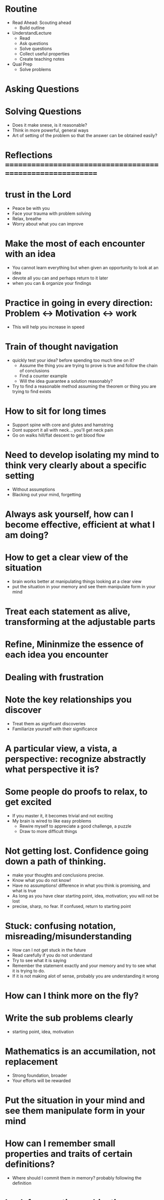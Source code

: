 * Routine
+ Read Ahead: Scouting ahead
  + Build outline
+ UnderstandLecture
  + Read
  + Ask questions
  + Solve questions
  + Collect useful properties
  + Create teaching notes
+ Qual Prep
  + Solve problems
  
* Asking Questions
* Solving Questions


+ Does it make snese, is it reasonable?
+ Think in more powerful, general ways
+ Art of setting of the problem so that the answer can be obtained easily?
 

* Reflections ==========================================================

* trust in the Lord
+ Peace be with you
+ Face your trauma with problem solving
+ Relax, breathe
+ Worry about what you can improve 

* Make the most of each encounter with an idea
+ You cannot learn everything but when given an opportunity to look at an idea
+ devote all you can and perhaps return to it later
+ when you can & organize your findings

* Practice in going in every direction: Problem <-> Motivation <-> work
+ This will help you increase in speed

* Train of thought navigation
+ quickly test your idea? before spending too much time on it?
  + Assume the thing you are trying to prove is true and follow the chain of conclusions
  + Find a counter example
  + Will the idea guarantee a solution reasonably?
+ Try to find a reasonable method assuming the theorem or thing you are trying to find exists

* How to sit for long times
+ Support spine with core and glutes and hamstring
+ Dont support it all with neck... you'll get neck pain
+ Go on walks hill/flat descent to get blood flow
  
* Need to develop isolating my mind to think very clearly about a specific setting
+ Without assumptions
+ Blacking out your mind, forgetting

* Always ask yourself, how can I become effective, efficient at what I am doing?

* How to get a clear view of the situation
+ brain works better at manipulating things looking at a clear view
+ put the situation in your memory and see them manipulate form in your mind

* Treat each statement as alive, transforming at the adjustable parts
* Refine, Mininmize the essence of each idea you encounter

* Dealing with frustration

* Note the key relationships you discover
+ Treat them as signficant discoveries
+ Familiarize yourself with their significance
* A particular view, a vista, a perspective: recognize abstractly what perspective it is?

* Some people do proofs to relax, to get excited
+ If you master it, it becomes trivial and not exciting
+ My brain is wired to like easy problems
  + Rewire myself to appreciate a good challenge, a puzzle
  + Draw to more difficult things

* Not getting lost. Confidence going down a path of thinking.
+ make your thoughts and conclusions precise. 
+ Know what you do not know!
+ Have no assumptions! difference in what you think is promising, and what is true
+ As long as you have clear starting point, idea, motivation; you will not be lost
+ precise, sharp, no fear. If confused, return to starting point

* Stuck: confusing notation, misreading/misunderstanding
+ How can I not get stuck in the future
+ Read carefully if you do not understand
+ Try to see what it is saying
+ Remember the statement exactly and your memory and try to see what it is trying to do.
+ If it is not making alot of sense, probably you are understanding it wrong



* How can I think more on the fly?

* Write the sub problems clearly
+ starting point, idea, motivation 

* Mathematics is an accumilation, not replacement
+ Strong foundation, broader
+ Your efforts will be rewarded

* Put the situation in your mind and see them manipulate form in your mind

* How can I remember small properties and traits of certain definitions?
+ Where should I commit them in memory? probably following the definition
  
  
* Look for questions, objectives, patterns that repeat
 
* What is the minimal requirement?

* Come to a conclusion after an encounter and a thinking session

* Impress the significance of discoveries to remember
* Be confident in the tangible consequences, conclusions of your work

* Know it so well, almost like a fact

* Consider all of this as your training
+ What if I drop 1 condition, what can I conclude
+ How come this theorem stays, what is it's significance? Look at the big picture.
+ Can I get guess the result, find it?
  
  
* Work smart, from different angles
* Ask yourself, do I understand this concept
  
* Good intuition, basic understanding, a correct idea, a rigourous proof

* Maybe you need 1 small hint


* Developed to understand real life phenomina
* Stick with 1 book in the beginning. It will prevent unneccesary confusion

* Some things I remember, somethings I cannot. What is the difference?
+ The significance is not impressed on you
+ ex: remember things said during lecture
+ ex: dont remember continuous hypothesis conditions of theorem
+ ex: dont remember properties of sequences and functions

  
* How to get a clear view of the situation
+ brain works better at manipulating things looking at a clear view
+ put the situation in your mind and see them manipulate form in your mind
  
* Conserve your effort with writing
* Draw a picture
